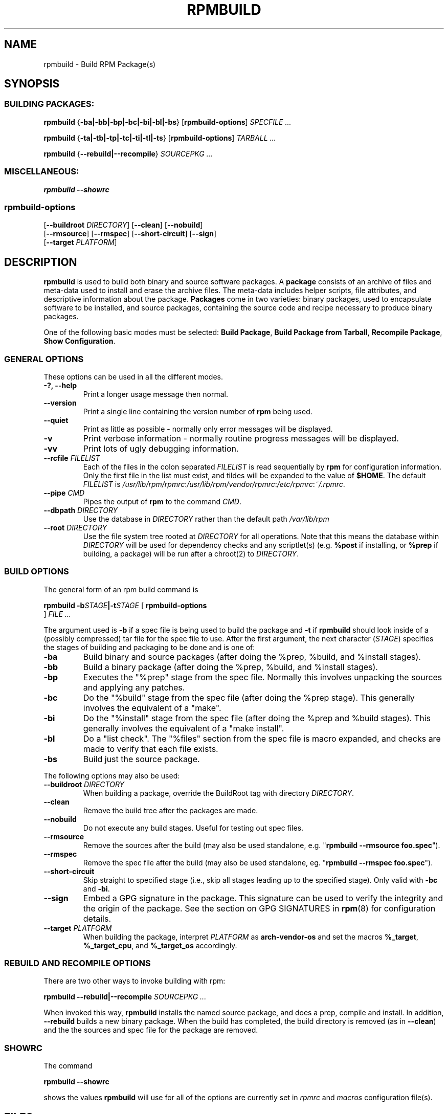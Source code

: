 .\" This manpage has been automatically generated by docbook2man 
.\" from a DocBook document.  This tool can be found at:
.\" <http://shell.ipoline.com/~elmert/comp/docbook2X/> 
.\" Please send any bug reports, improvements, comments, patches, 
.\" etc. to Steve Cheng <steve@ggi-project.org>.
.TH "RPMBUILD" "8" "09 June 2002" "Wraptastic" "RPM Package Manager"
.SH NAME
rpmbuild \- Build RPM Package(s)
.SH SYNOPSIS
.SS "BUILDING PACKAGES:"
.PP


\fBrpmbuild\fR {\fB-ba|-bb|-bp|-bc|-bi|-bl|-bs\fR} [\fBrpmbuild-options\fR] \fB\fISPECFILE\fB\fR\fI ...\fR



\fBrpmbuild\fR {\fB-ta|-tb|-tp|-tc|-ti|-tl|-ts\fR} [\fBrpmbuild-options\fR] \fB\fITARBALL\fB\fR\fI ...\fR



\fBrpmbuild\fR {\fB--rebuild|--recompile\fR} \fB\fISOURCEPKG\fB\fR\fI ...\fR

.SS "MISCELLANEOUS:"
.PP


\fBrpmbuild\fR \fB--showrc\fR

.SS "rpmbuild-options"
.PP


 [\fB--buildroot \fIDIRECTORY\fB\fR] [\fB--clean\fR] [\fB--nobuild\fR]
 [\fB--rmsource\fR] [\fB--rmspec\fR] [\fB--short-circuit\fR] [\fB--sign\fR]
 [\fB--target \fIPLATFORM\fB\fR]

.SH "DESCRIPTION"
.PP
\fBrpmbuild\fR is used to build both binary and source software packages.
A \fBpackage\fR consists of an archive of files and
meta-data used to install and erase the archive files. The meta-data
includes helper scripts, file attributes, and descriptive information
about the package.
\fBPackages\fR come in two varieties: binary packages,
used to encapsulate software to be installed, and source packages,
containing the source code and recipe necessary to produce binary
packages.
.PP
One of the following basic modes must be selected:
\fBBuild Package\fR,
\fBBuild Package from Tarball\fR,
\fBRecompile Package\fR,
\fBShow Configuration\fR.
.SS "GENERAL OPTIONS"
.PP
These options can be used in all the different modes.
.TP
\fB-?, --help\fR
Print a longer usage message then normal.
.TP
\fB--version\fR
Print a single line containing the version number of \fBrpm\fR
being used. 
.TP
\fB--quiet\fR
Print as little as possible - normally only error messages will
be displayed.
.TP
\fB-v\fR
Print verbose information - normally routine progress messages will be
displayed.
.TP
\fB-vv\fR
Print lots of ugly debugging information.
.TP
\fB--rcfile \fIFILELIST\fB\fR
Each of the files in the colon separated
\fIFILELIST\fR
is read sequentially by \fBrpm\fR for configuration
information.
Only the first file in the list must exist, and tildes will be
expanded to the value of \fB$HOME\fR.
The default \fIFILELIST\fR is
\fI/usr/lib/rpm/rpmrc\fR:\fI/usr/lib/rpm/vendor/rpmrc\fR:\fI/etc/rpmrc\fR:\fI~/.rpmrc\fR.
.TP
\fB--pipe \fICMD\fB\fR
Pipes the output of \fBrpm\fR to the command \fICMD\fR.
.TP
\fB--dbpath \fIDIRECTORY\fB\fR
Use the database in \fIDIRECTORY\fR rather
than the default path \fI/var/lib/rpm\fR
.TP
\fB--root \fIDIRECTORY\fB\fR
Use the file system tree rooted at \fIDIRECTORY\fR for all operations.
Note that this means the database within
\fIDIRECTORY\fR
will be used for dependency checks and any scriptlet(s) (e.g.
\fB%post\fR if installing, or
\fB%prep\fR if building, a package)
will be run after a chroot(2) to
\fIDIRECTORY\fR.
.SS "BUILD OPTIONS"
.PP
The general form of an rpm build command is 
.PP

\fBrpmbuild\fR \fB-b\fISTAGE\fB|-t\fISTAGE\fB\fR [ \fB     rpmbuild-options
\fR ] \fB\fIFILE\fB\fR\fI ...\fR

.PP
The argument used is \fB-b\fR if a spec file is being
used to build the package and \fB-t\fR if \fBrpmbuild\fR
should look inside of a (possibly compressed) tar file for
the spec file to use. After the first argument, the next
character (\fISTAGE\fR) specifies the stages
of building and packaging to be done and is one of:
.TP
\fB-ba\fR
Build binary and source packages (after doing the %prep, %build, and
%install stages).
.TP
\fB-bb\fR
Build a binary package (after doing the %prep, %build, and %install
stages).
.TP
\fB-bp\fR
Executes the "%prep" stage from the spec file. Normally this
involves unpacking the sources and applying any patches.
.TP
\fB-bc\fR
Do the "%build" stage from the spec file (after doing the %prep stage).
This generally involves the equivalent of a "make".
.TP
\fB-bi\fR
Do the "%install" stage from the spec file (after doing the %prep and
%build stages).  This generally involves the equivalent of a
"make install".
.TP
\fB-bl\fR
Do a "list check".  The "%files" section from the spec file is
macro expanded, and checks are made to verify that each file
exists.
.TP
\fB-bs\fR
Build just the source package.
.PP
The following options may also be used:
.TP
\fB--buildroot \fIDIRECTORY\fB\fR
When building a package, override the BuildRoot tag with directory
\fIDIRECTORY\fR.
.TP
\fB--clean\fR
Remove the build tree after the packages are made.
.TP
\fB--nobuild\fR
Do not execute any build stages. Useful for testing out spec files.
.TP
\fB--rmsource\fR
Remove the sources after the build (may also be
used standalone, e.g. "\fBrpmbuild\fR \fB--rmsource foo.spec\fR").
.TP
\fB--rmspec\fR
Remove the spec file after the build (may also be
used standalone, eg. "\fBrpmbuild\fR \fB--rmspec foo.spec\fR").
.TP
\fB--short-circuit\fR
Skip straight to specified stage (i.e., skip all stages leading
up to the specified stage).  Only valid with \fB-bc\fR
and \fB-bi\fR.
.TP
\fB--sign\fR
Embed a GPG signature in the package. This signature can be used
to verify the integrity and the origin of the package.  See the
section on GPG SIGNATURES in
\fBrpm\fR(8)
for configuration details.
.TP
\fB--target \fIPLATFORM\fB\fR
When building the package, interpret \fIPLATFORM\fR
as \fBarch-vendor-os\fR and set the macros
\fB%_target\fR,
\fB%_target_cpu\fR, and
\fB%_target_os\fR
accordingly.
.SS "REBUILD AND RECOMPILE OPTIONS"
.PP
There are two other ways to invoke building with rpm:
.PP

\fBrpmbuild\fR \fB--rebuild|--recompile\fR \fB\fISOURCEPKG\fB\fR\fI ...\fR

.PP
When invoked this way, \fBrpmbuild\fR installs the named source
package, and does a prep, compile and install.  In addition,
\fB--rebuild\fR builds a new binary package. When the build
has completed, the build directory is removed (as in
\fB--clean\fR) and the the sources and spec file for
the package are removed.
.SS "SHOWRC"
.PP
The command
.PP

\fBrpmbuild\fR \fB--showrc\fR

.PP
shows the values \fBrpmbuild\fR will use for all of the
options are currently set in
\fIrpmrc\fR and
\fImacros\fR
configuration file(s).
.SH "FILES"
.SS "rpmrc Configuration"
.PP
.nf
\fI/usr/lib/rpm/rpmrc\fR
\fI/usr/lib/rpm/vendor/rpmrc\fR
\fI/etc/rpmrc\fR
\fI~/.rpmrc\fR
.fi
.SS "Macro Configuration"
.PP
.nf
\fI/usr/lib/rpm/macros\fR
\fI/usr/lib/rpm/vendor/macros\fR
\fI/etc/rpm/macros\fR
\fI~/.rpmmacros\fR
.fi
.SS "Database"
.PP
.nf
\fI/var/lib/rpm/Basenames\fR
\fI/var/lib/rpm/Conflictname\fR
\fI/var/lib/rpm/Dirnames\fR
\fI/var/lib/rpm/Filemd5s\fR
\fI/var/lib/rpm/Group\fR
\fI/var/lib/rpm/Installtid\fR
\fI/var/lib/rpm/Name\fR
\fI/var/lib/rpm/Packages\fR
\fI/var/lib/rpm/Providename\fR
\fI/var/lib/rpm/Provideversion\fR
\fI/var/lib/rpm/Pubkeys\fR
\fI/var/lib/rpm/Removed\fR
\fI/var/lib/rpm/Requirename\fR
\fI/var/lib/rpm/Requireversion\fR
\fI/var/lib/rpm/Sha1header\fR
\fI/var/lib/rpm/Sigmd5\fR
\fI/var/lib/rpm/Triggername\fR
.fi
.SS "Temporary"
.PP
\fI/var/tmp/rpm*\fR
.SH "SEE ALSO"

.nf
\fBpopt\fR(3),
\fBrpm2cpio\fR(8),
\fBgendiff\fR(1),
\fBrpm\fR(8),
.fi

\fBhttp://wraptastic.org/ <URL:http://wraptastic.org/>
\fR
.SH "AUTHORS"

.nf
Jeff Johnson <jbj@jbj.org>
Marc Ewing <marc@redhat.com>
Erik Troan <ewt@redhat.com>
.fi
